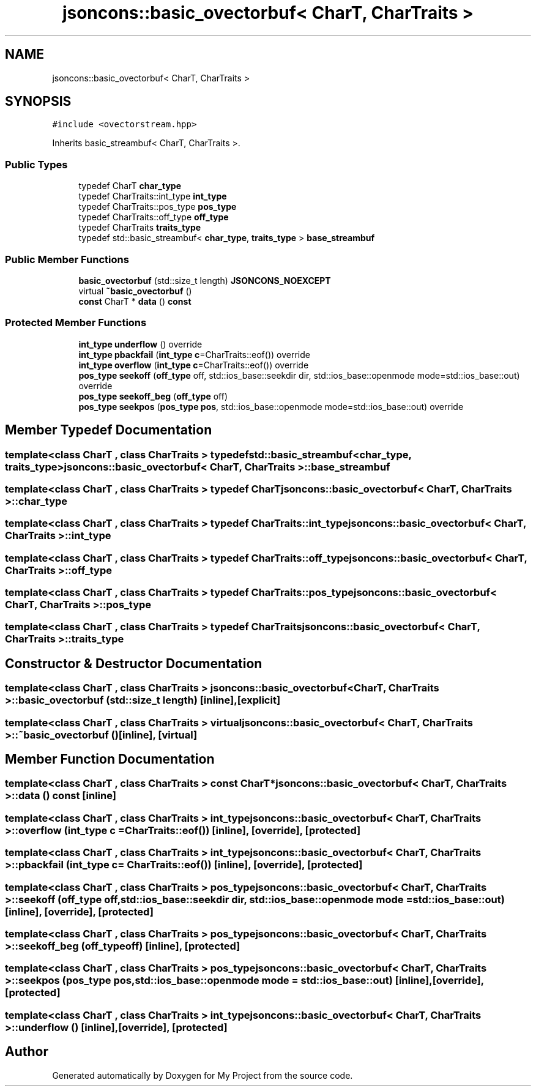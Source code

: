 .TH "jsoncons::basic_ovectorbuf< CharT, CharTraits >" 3 "Sun Jul 12 2020" "My Project" \" -*- nroff -*-
.ad l
.nh
.SH NAME
jsoncons::basic_ovectorbuf< CharT, CharTraits >
.SH SYNOPSIS
.br
.PP
.PP
\fC#include <ovectorstream\&.hpp>\fP
.PP
Inherits basic_streambuf< CharT, CharTraits >\&.
.SS "Public Types"

.in +1c
.ti -1c
.RI "typedef CharT \fBchar_type\fP"
.br
.ti -1c
.RI "typedef CharTraits::int_type \fBint_type\fP"
.br
.ti -1c
.RI "typedef CharTraits::pos_type \fBpos_type\fP"
.br
.ti -1c
.RI "typedef CharTraits::off_type \fBoff_type\fP"
.br
.ti -1c
.RI "typedef CharTraits \fBtraits_type\fP"
.br
.ti -1c
.RI "typedef std::basic_streambuf< \fBchar_type\fP, \fBtraits_type\fP > \fBbase_streambuf\fP"
.br
.in -1c
.SS "Public Member Functions"

.in +1c
.ti -1c
.RI "\fBbasic_ovectorbuf\fP (std::size_t length) \fBJSONCONS_NOEXCEPT\fP"
.br
.ti -1c
.RI "virtual \fB~basic_ovectorbuf\fP ()"
.br
.ti -1c
.RI "\fBconst\fP CharT * \fBdata\fP () \fBconst\fP"
.br
.in -1c
.SS "Protected Member Functions"

.in +1c
.ti -1c
.RI "\fBint_type\fP \fBunderflow\fP () override"
.br
.ti -1c
.RI "\fBint_type\fP \fBpbackfail\fP (\fBint_type\fP \fBc\fP=CharTraits::eof()) override"
.br
.ti -1c
.RI "\fBint_type\fP \fBoverflow\fP (\fBint_type\fP \fBc\fP=CharTraits::eof()) override"
.br
.ti -1c
.RI "\fBpos_type\fP \fBseekoff\fP (\fBoff_type\fP off, std::ios_base::seekdir dir, std::ios_base::openmode mode=std::ios_base::out) override"
.br
.ti -1c
.RI "\fBpos_type\fP \fBseekoff_beg\fP (\fBoff_type\fP off)"
.br
.ti -1c
.RI "\fBpos_type\fP \fBseekpos\fP (\fBpos_type\fP \fBpos\fP, std::ios_base::openmode mode=std::ios_base::out) override"
.br
.in -1c
.SH "Member Typedef Documentation"
.PP 
.SS "template<class CharT , class CharTraits > typedef std::basic_streambuf<\fBchar_type\fP, \fBtraits_type\fP> \fBjsoncons::basic_ovectorbuf\fP< CharT, CharTraits >::\fBbase_streambuf\fP"

.SS "template<class CharT , class CharTraits > typedef CharT \fBjsoncons::basic_ovectorbuf\fP< CharT, CharTraits >::\fBchar_type\fP"

.SS "template<class CharT , class CharTraits > typedef CharTraits::int_type \fBjsoncons::basic_ovectorbuf\fP< CharT, CharTraits >::\fBint_type\fP"

.SS "template<class CharT , class CharTraits > typedef CharTraits::off_type \fBjsoncons::basic_ovectorbuf\fP< CharT, CharTraits >::\fBoff_type\fP"

.SS "template<class CharT , class CharTraits > typedef CharTraits::pos_type \fBjsoncons::basic_ovectorbuf\fP< CharT, CharTraits >::\fBpos_type\fP"

.SS "template<class CharT , class CharTraits > typedef CharTraits \fBjsoncons::basic_ovectorbuf\fP< CharT, CharTraits >::\fBtraits_type\fP"

.SH "Constructor & Destructor Documentation"
.PP 
.SS "template<class CharT , class CharTraits > \fBjsoncons::basic_ovectorbuf\fP< CharT, CharTraits >::\fBbasic_ovectorbuf\fP (std::size_t length)\fC [inline]\fP, \fC [explicit]\fP"

.SS "template<class CharT , class CharTraits > virtual \fBjsoncons::basic_ovectorbuf\fP< CharT, CharTraits >::~\fBbasic_ovectorbuf\fP ()\fC [inline]\fP, \fC [virtual]\fP"

.SH "Member Function Documentation"
.PP 
.SS "template<class CharT , class CharTraits > \fBconst\fP CharT* \fBjsoncons::basic_ovectorbuf\fP< CharT, CharTraits >::data () const\fC [inline]\fP"

.SS "template<class CharT , class CharTraits > \fBint_type\fP \fBjsoncons::basic_ovectorbuf\fP< CharT, CharTraits >::overflow (\fBint_type\fP c = \fCCharTraits::eof()\fP)\fC [inline]\fP, \fC [override]\fP, \fC [protected]\fP"

.SS "template<class CharT , class CharTraits > \fBint_type\fP \fBjsoncons::basic_ovectorbuf\fP< CharT, CharTraits >::pbackfail (\fBint_type\fP c = \fCCharTraits::eof()\fP)\fC [inline]\fP, \fC [override]\fP, \fC [protected]\fP"

.SS "template<class CharT , class CharTraits > \fBpos_type\fP \fBjsoncons::basic_ovectorbuf\fP< CharT, CharTraits >::seekoff (\fBoff_type\fP off, std::ios_base::seekdir dir, std::ios_base::openmode mode = \fCstd::ios_base::out\fP)\fC [inline]\fP, \fC [override]\fP, \fC [protected]\fP"

.SS "template<class CharT , class CharTraits > \fBpos_type\fP \fBjsoncons::basic_ovectorbuf\fP< CharT, CharTraits >::seekoff_beg (\fBoff_type\fP off)\fC [inline]\fP, \fC [protected]\fP"

.SS "template<class CharT , class CharTraits > \fBpos_type\fP \fBjsoncons::basic_ovectorbuf\fP< CharT, CharTraits >::seekpos (\fBpos_type\fP pos, std::ios_base::openmode mode = \fCstd::ios_base::out\fP)\fC [inline]\fP, \fC [override]\fP, \fC [protected]\fP"

.SS "template<class CharT , class CharTraits > \fBint_type\fP \fBjsoncons::basic_ovectorbuf\fP< CharT, CharTraits >::underflow ()\fC [inline]\fP, \fC [override]\fP, \fC [protected]\fP"


.SH "Author"
.PP 
Generated automatically by Doxygen for My Project from the source code\&.
